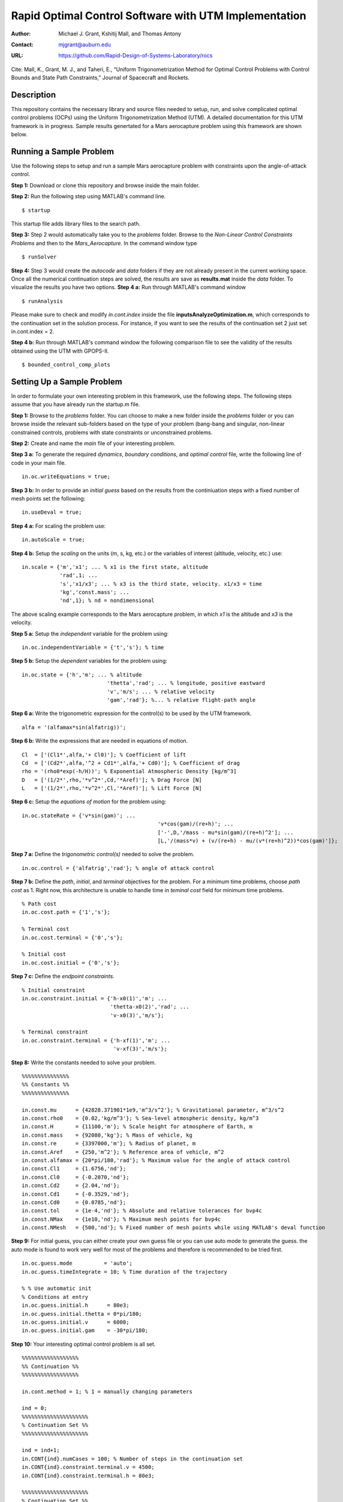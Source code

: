 ==============================================================
Rapid Optimal Control Software with UTM Implementation
==============================================================

:Author: Michael J. Grant, Kshitij Mall, and Thomas Antony
:Contact: mjgrant@auburn.edu
:URL: https://github.com/Rapid-Design-of-Systems-Laboratory/rocs

Cite: Mall, K., Grant, M. J., and Taheri, E., “Uniform Trigonometrization Method for Optimal Control Problems with Control Bounds and State Path Constraints,” Journal of Spacecraft and Rockets.

Description
----------------

This repository contains the necessary library and source files needed to setup, run, and solve complicated optimal control problems (OCPs) using the Uniform Trigonometrization Method (UTM). A detailed documentation for this UTM framework is in progress. Sample results genertated for a Mars aerocapture problem using this framework are shown below. 

.. image:: ./aerocapture_results.png
   :width: 400
   :alt: Aerocapture results

Running a Sample Problem
------------------------

Use the following steps to setup and run a sample Mars aerocapture problem with constraints upon the angle-of-attack control. 

**Step 1:** Download or clone this repository and browse inside the main folder.

**Step 2:** Run the following step using MATLAB's command line. 
::
  $ startup

This startup file adds library files to the search path. 

**Step 3:** Step 2 would automatically take you to the *problems* folder. Browse to the *Non-Linear Control Constraints Problems* and then to the *Mars_Aerocapture*. In the command window type 
::
  $ runSolver

**Step 4:** Step 3 would create the *autocode* and *data* folders if they are not already present in the current working space. Once all the numerical continuation steps are solved, the results are save as **results.mat** inside the *data* folder. To visualize the results you have two options. 
**Step 4 a:** Run through MATLAB's command window
::
  $ runAnalysis

Please make sure to check and modify *in.cont.index* inside the file **inputsAnalyzeOptimization.m**, which corresponds to the continuation set in the solution process. For instance, if you want to see the results of the continuation set 2 just set in.cont.index = 2.

**Step 4 b:** Run through MATLAB's command window the following comparison file to see the validity of the results obtained using the UTM with GPOPS-II. 
::
  $ bounded_control_comp_plots
  

Setting Up a Sample Problem
---------------------------
In order to formulate your own interesting problem in this framework, use the following steps. The following steps assume that you have already run the startup.m file. 

**Step 1:** Browse to the *problems* folder. You can choose to make a new folder inside the *problems* folder or you can browse inside the relevant sub-folders based on the type of your problem (bang-bang and singular, non-linear constrained controls, problems with state constraints or unconstrained problems. 

**Step 2:** Create and name the *main* file of your interesting problem. 

**Step 3 a:** To generate the required *dynamics*, *boundary conditions*, and *optimal control* file, write the following line of code in your main file.
::
  in.oc.writeEquations = true; 

**Step 3 b:** In order to provide an *initial guess* based on the results from the continiuation steps with a fixed number of mesh points set the following:
::
  in.useDeval = true;

**Step 4 a:** For scaling the problem use:
::
  in.autoScale = true;
  
**Step 4 b:** Setup the *scaling* on the units (m, s, kg, etc.) or the variables of interest (altitude, velocity, etc.) use:
::
  in.scale = {'m','x1'; ... % x1 is the first state, altitude
              'rad',1; ...
              's','x1/x3'; ... % x3 is the third state, velocity. x1/x3 = time
              'kg','const.mass'; ...
              'nd',1}; % nd = nondimensional

The above scaling example corresponds to the Mars aerocapture problem, in which *x1* is the altitude and *x3* is the velocity. 

**Step 5 a:** Setup the *independent* variable for the problem using:
::
  in.oc.independentVariable = {'t','s'}; % time
  
**Step 5 b:** Setup the *dependent* variables for the problem using:
::
  in.oc.state = {'h','m'; ... % altitude
		             'thetta','rad'; ... % longitude, positive eastward
		             'v','m/s'; ... % relative velocity
		             'gam','rad'}; %... % relative flight-path angle 
                 
**Step 6 a:** Write the trigonometric expression for the control(s) to be used by the UTM framework. 
::
  alfa = '(alfamax*sin(alfatrig))';

**Step 6 b:** Write the expressions that are needed in equations of motion. 
::
  Cl  = ['(Cl1*',alfa,'+ Cl0)']; % Coefficient of lift
  Cd  = ['(Cd2*',alfa,'^2 + Cd1*',alfa,'+ Cd0)']; % Coefficient of drag
  rho = '(rho0*exp(-h/H))'; % Exponential Atmospheric Density [kg/m^3]
  D   = ['(1/2*',rho,'*v^2*',Cd,'*Aref)']; % Drag Force [N]
  L   = ['(1/2*',rho,'*v^2*',Cl,'*Aref)']; % Lift Force [N]
  
**Step 6 c:** Setup the *equations of motion* for the problem using:
::
  in.oc.stateRate = {'v*sin(gam)'; ...
				             'v*cos(gam)/(re+h)'; ...
				             ['-',D,'/mass - mu*sin(gam)/(re+h)^2']; ...
				             [L,'/(mass*v) + (v/(re+h) - mu/(v*(re+h)^2))*cos(gam)']};

**Step 7 a:** Define the *trigonometric control(s)* needed to solve the problem. 
::
  in.oc.control = {'alfatrig','rad'}; % angle of attack control
  
**Step 7 b:** Define the *path*, *initial*, and *terminal* objectives for the problem. For a minimum time problems, choose *path cost* as 1. Right now, this architecture is unable to handle time in *teminal cost* field for minimum time problems. 
::  
  % Path cost
  in.oc.cost.path = {'1','s'};

  % Terminal cost
  in.oc.cost.terminal = {'0','s'};

  % Initial cost
  in.oc.cost.initial = {'0','s'};

**Step 7 c:** Define the *endpoint constraints*.
:: 
  % Initial constraint
  in.oc.constraint.initial = {'h-x0(1)','m'; ...
                              'thetta-x0(2)','rad'; ...
                              'v-x0(3)','m/s'};

  % Terminal constraint
  in.oc.constraint.terminal = {'h-xf(1)','m'; ... 
                               'v-xf(3)','m/s'};

**Step 8:** Write the constants needed to solve your problem. 
::
  %%%%%%%%%%%%%%%
  %% Constants %%
  %%%%%%%%%%%%%%%

  in.const.mu      = {42828.371901*1e9,'m^3/s^2'}; % Gravitational parameter, m^3/s^2
  in.const.rho0    = {0.02,'kg/m^3'}; % Sea-level atmospheric density, kg/m^3
  in.const.H       = {11100,'m'}; % Scale height for atmosphere of Earth, m
  in.const.mass    = {92080,'kg'}; % Mass of vehicle, kg
  in.const.re      = {3397000,'m'}; % Radius of planet, m
  in.const.Aref    = {250,'m^2'}; % Reference area of vehicle, m^2
  in.const.alfamax = {20*pi/180,'rad'}; % Maximum value for the angle of attack control
  in.const.Cl1     = {1.6756,'nd'};
  in.const.Cl0     = {-0.2070,'nd'};
  in.const.Cd2     = {2.04,'nd'};
  in.const.Cd1     = {-0.3529,'nd'};
  in.const.Cd0     = {0.0785,'nd'};
  in.const.tol     = {1e-4,'nd'}; % Absolute and relative tolerances for bvp4c
  in.const.NMax    = {1e10,'nd'}; % Maximum mesh points for bvp4c
  in.const.NMesh   = {500,'nd'}; % Fixed number of mesh points while using MATLAB's deval function

**Step 9:** For initial guess, you can either create your own guess file or you can use auto mode to generate the guess. the auto mode is found to work very well for most of the problems and therefore is recommended to be tried first.
::
  in.oc.guess.mode          = 'auto';
  in.oc.guess.timeIntegrate = 10; % Time duration of the trajectory 

  % % Use automatic init
  % Conditions at entry
  in.oc.guess.initial.h      = 80e3;
  in.oc.guess.initial.thetta = 0*pi/180;
  in.oc.guess.initial.v      = 6000;
  in.oc.guess.initial.gam    = -30*pi/180;

**Step 10:** Your interesting optimal control problem is all set. 
::
  %%%%%%%%%%%%%%%%%%
  %% Continuation %%
  %%%%%%%%%%%%%%%%%%

  in.cont.method = 1; % 1 = manually changing parameters

  ind = 0;
  %%%%%%%%%%%%%%%%%%%%%
  % Continuation Set %% 
  %%%%%%%%%%%%%%%%%%%%%
  
  ind = ind+1;
  in.CONT{ind}.numCases = 100; % Number of steps in the continuation set
  in.CONT{ind}.constraint.terminal.v = 4500;
  in.CONT{ind}.constraint.terminal.h = 80e3;

  %%%%%%%%%%%%%%%%%%%%%
  % Continuation Set %% 
  %%%%%%%%%%%%%%%%%%%%%

  ind = ind+1;
  in.CONT{ind}.numCases  = 10;
  in.CONT{ind}.const.tol = linspace(0,-(1e-4-1e-6),in.CONT{ind}.numCases);

**Step 11:** Your interesting optimal control problem is all set. Create a file *runSolver.m* and inside this file write and save:
::
  if ~exist('./autocode','dir')
    mkdir('autocode');
  end
  if ~exist('./data','dir')
    mkdir('data');
  end

  runCombinedProcess(@yourmainfilename);

Note that *runCombinedProcess* uses the function handle correspnding to the name of your main file created using steps 1 to 10. To check analytical expressions generated for your interesting problem, go inside the *autocode* folder. To check the optimal control law options and the application of Pontryagin's Minimum Principle, open **computeControlUnconstrained.m**. To analyze the dynamics or equations of motion for this problem check **derivFunc.m** file. To check the boundary conditions for this problem, look into **bc.m**.


Analyzing the Solution
----------------------
In order to analyze the solution, you can use the **rersults.mat** file generated inside the *data* folder upon the completion of the continuation steps. You can alternatively copy, paste, and modify **/inputsAnalyzeOptimization.m** and **runAnalysis.m** files. You would need to speicfy the variables of interest that you need to plot on the x and y axes. Remember to change the *in.cont.Index* to plot the results from the continuation set of interest to you. The detailed documentation for this framework would contain more information about these plotting files. The results for the Mars aerocapture problem using this framework are the following. 

.. image:: ./aerocapture_results.png
  :width: 200
  :alt: Aerocapture results


Documentation
-------------

The detailed documentation for this UTM framework is in progress.


Aknowledgements
---------------

`AAE 590 Hypersonics & Design <https://engineering.purdue.edu/~mjgrant/syllabus-2.pdf>`_ by Professor Michael Grant

`AAE 508 Optimization in Aerospace Engineering <https://engineering.purdue.edu/online/sites/default/files/documents/syllabi/f2015_aae508.pdf>`_ by Professor James Longuski

.. Local Variables:
.. mode: text
.. coding: utf-8
.. fill-column: 70
.. End:
